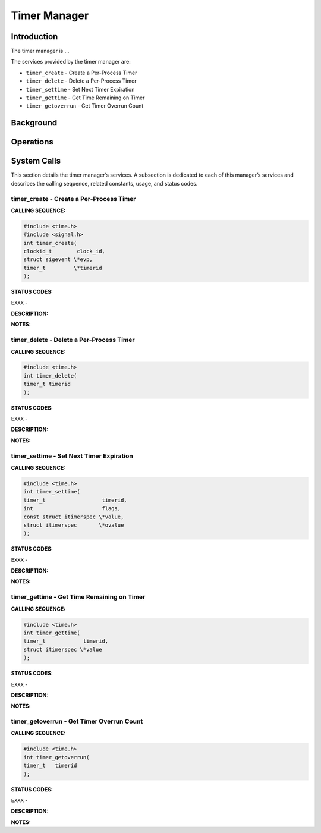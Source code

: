 Timer Manager
#############

Introduction
============

The timer manager is ...

The services provided by the timer manager are:

- ``timer_create`` - Create a Per-Process Timer

- ``timer_delete`` - Delete a Per-Process Timer

- ``timer_settime`` - Set Next Timer Expiration

- ``timer_gettime`` - Get Time Remaining on Timer

- ``timer_getoverrun`` - Get Timer Overrun Count

Background
==========

Operations
==========

System Calls
============

This section details the timer manager’s services.
A subsection is dedicated to each of this manager’s services
and describes the calling sequence, related constants, usage,
and status codes.

.. COMMENT: timer_create

timer_create - Create a Per-Process Timer
-----------------------------------------

**CALLING SEQUENCE:**

.. code:: c

    #include <time.h>
    #include <signal.h>
    int timer_create(
    clockid_t        clock_id,
    struct sigevent \*evp,
    timer_t         \*timerid
    );

**STATUS CODES:**

``EXXX`` -

**DESCRIPTION:**

**NOTES:**

.. COMMENT: timer_delete

timer_delete - Delete a Per-Process Timer
-----------------------------------------

**CALLING SEQUENCE:**

.. code:: c

    #include <time.h>
    int timer_delete(
    timer_t timerid
    );

**STATUS CODES:**

``EXXX`` -

**DESCRIPTION:**

**NOTES:**

.. COMMENT: timer_settime

timer_settime - Set Next Timer Expiration
-----------------------------------------

**CALLING SEQUENCE:**

.. code:: c

    #include <time.h>
    int timer_settime(
    timer_t                  timerid,
    int                      flags,
    const struct itimerspec \*value,
    struct itimerspec       \*ovalue
    );

**STATUS CODES:**

``EXXX`` -

**DESCRIPTION:**

**NOTES:**

.. COMMENT: timer_gettime

timer_gettime - Get Time Remaining on Timer
-------------------------------------------

**CALLING SEQUENCE:**

.. code:: c

    #include <time.h>
    int timer_gettime(
    timer_t            timerid,
    struct itimerspec \*value
    );

**STATUS CODES:**

``EXXX`` -

**DESCRIPTION:**

**NOTES:**

.. COMMENT: timer_getoverrun

timer_getoverrun - Get Timer Overrun Count
------------------------------------------

**CALLING SEQUENCE:**

.. code:: c

    #include <time.h>
    int timer_getoverrun(
    timer_t   timerid
    );

**STATUS CODES:**

``EXXX`` -

**DESCRIPTION:**

**NOTES:**

.. COMMENT: COPYRIGHT(c) 1988-2002.

.. COMMENT: On-Line Applications Research Corporation(OAR).

.. COMMENT: All rights reserved.

